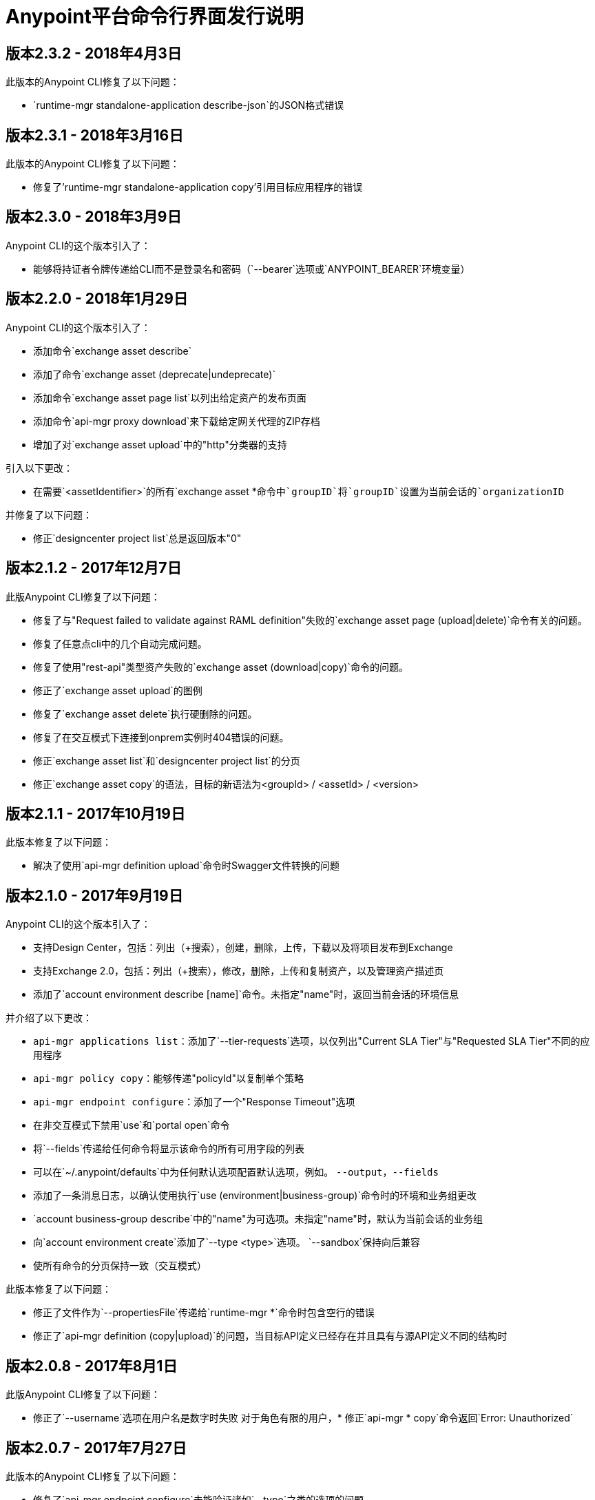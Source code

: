 =  Anypoint平台命令行界面发行说明
:keywords: cli, command line interface, command line, release notes, anypoint platform cli

== 版本2.3.2  -  2018年4月3日

此版本的Anypoint CLI修复了以下问题：

*  `runtime-mgr standalone-application describe-json`的JSON格式错误


== 版本2.3.1  -  2018年3月16日

此版本的Anypoint CLI修复了以下问题：

* 修复了'runtime-mgr standalone-application copy'引用目标应用程序的错误


== 版本2.3.0  -  2018年3月9日

Anypoint CLI的这个版本引入了：

* 能够将持证者令牌传递给CLI而不是登录名和密码（`--bearer`选项或`ANYPOINT_BEARER`环境变量）


== 版本2.2.0  -  2018年1月29日

Anypoint CLI的这个版本引入了：

* 添加命令`exchange asset describe`
* 添加了命令`exchange asset (deprecate|undeprecate)`
* 添加命令`exchange asset page list`以列出给定资产的发布页面
* 添加命令`api-mgr proxy download`来下载给定网关代理的ZIP存档
* 增加了对`exchange asset upload`中的"http"分类器的支持

引入以下更改：

* 在需要`<assetIdentifier>`的所有`exchange asset *`命令中`groupID`将`groupID`设置为当前会话的`organizationID`

并修复了以下问题：

* 修正`designcenter project list`总是返回版本"0"


== 版本2.1.2  -  2017年12月7日

此版Anypoint CLI修复了以下问题：

* 修复了与"Request failed to validate against RAML definition"失败的`exchange asset page (upload|delete)`命令有关的问题。
* 修复了任意点cli中的几个自动完成问题。
* 修复了使用"rest-api"类型资产失败的`exchange asset (download|copy)`命令的问题。
* 修正了`exchange asset upload`的图例
* 修复了`exchange asset delete`执行硬删除的问题。
* 修复了在交互模式下连接到onprem实例时404错误的问题。
* 修正`exchange asset list`和`designcenter project list`的分页
* 修正`exchange asset copy`的语法，目标的新语法为<groupId> / <assetId> / <version>


== 版本2.1.1  -  2017年10月19日

此版本修复了以下问题：

* 解决了使用`api-mgr definition upload`命令时Swagger文件转换的问题


== 版本2.1.0  -  2017年9月19日

Anypoint CLI的这个版本引入了：

* 支持Design Center，包括：列出（+搜索），创建，删除，上传，下载以及将项目发布到Exchange
* 支持Exchange 2.0，包括：列出（+搜索），修改，删除，上传和复制资产，以及管理资产描述页
* 添加了`account environment describe [name]`命令。未指定"name"时，返回当前会话的环境信息

并介绍了以下更改：

*  `api-mgr applications list`：添加了`--tier-requests`选项，以仅列出"Current SLA Tier"与"Requested SLA Tier"不同的应用程序
*  `api-mgr policy copy`：能够传递"policyId"以复制单个策略
*  `api-mgr endpoint configure`：添加了一个"Response Timeout"选项
* 在非交互模式下禁用`use`和`portal open`命令
* 将`--fields`传递给任何命令将显示该命令的所有可用字段的列表
* 可以在`~/.anypoint/defaults`中为任何默认选项配置默认选项，例如。 `--output`，`--fields`
* 添加了一条消息日志，以确认使用执行`use (environment|business-group)`命令时的环境和业务组更改
*  `account business-group describe`中的"name"为可选项。未指定"name"时，默认为当前会话的业务组
* 向`account environment create`添加了`--type <type>`选项。 `--sandbox`保持向后兼容
* 使所有命令的分页保持一致（交互模式）

此版本修复了以下问题：

* 修正了文件作为`--propertiesFile`传递给`runtime-mgr *`命令时包含空行的错误
* 修正了`api-mgr definition (copy|upload)`的问题，当目标API定义已经存在并且具有与源API定义不同的结构时


== 版本2.0.8  -  2017年8月1日

此版Anypoint CLI修复了以下问题：

* 修正了`--username`选项在用户名是数字时失败
对于角色有限的用户，* 修正`api-mgr * copy`命令返回`Error: Unauthorized`


== 版本2.0.7  -  2017年7月27日

此版本的Anypoint CLI修复了以下问题：

* 修复了`api-mgr endpoint configure`未能验证诸如`--type`之类的选项的问题


== 版本2.0.6  -  2017年7月12日

此版本的Anypoint CLI修复了以下问题：

* 修复了针对使用应用程序名称的`runtime-mgr standalone-application`命令针对Anypoint On Premises版本1.5及以下版本的问题


== 版本2.0.5  -  2017年7月6日

此版Anypoint CLI修复了以下问题：

* 增加了将应用程序名称传递给`runtime-mgr standalone-application (describe|describe-json|modify|delete|stop|restart|start|artifact)`命令的功能
* 增加了将目标名称传递给`runtime-mgr standalone-application (deploy|copy)`命令的功能
* 修正应用程序已存在时`runtime-mgr standalone-application deploy`失败。如果应用程序存在，现在将重新部署该应用程序。


== 版本2.0.4  -  2017年6月15日

此版Anypoint CLI修复了以下问题：

* 向`cloudhub load-balancer create`添加了选项`--dynamic-ips`，以强制新的负载均衡器使用动态IP而不是静态IP
* 添加了`cloudhub load-balancer dynamic-ips (enable|disable)`命令来打开/关闭现有负载均衡器的该选项


== 版本2.0.3  -  2017年6月8日

此版Anypoint CLI修复了以下问题：

* 如果sslEndpoint没有publicKeySAN，则`cloudhub load-balancer describe`无法显示LB信息
* 修正了`anypoint-cli api-mgr definition copy`不会复制Windows上的文件夹中的RAML文件
* 修正`api-mgr definition copy`在源API中不存在的目标API中创建一个新文件"api.raml"。
* 修正`api-mgr portal copy`不保留门户页面的顺序


== 版本2.0.2  -  2017年5月17日

此版Anypoint CLI修复了以下问题：

* 修正了`api-mgr definition download`在尝试下载到空文件夹时引发多个错误的情况。
* 修正了`api-mgr definition upload`错误地创建了嵌套文件夹。例如。用户/员工变成用户/用户/员工。
* 修复了根文件夹中的`api-mgr definition copy`个别文件无法正确复制。
* 修正源`api-mgr definition copy`包含嵌套目录（> = 2级别）时，内容无法正确复制。
{2} {2}修正了{2}执行后的`api-mgr definition copy`和`* upload`，复制失败并显示“您的组织中已存在此名称”消息。


== 版本2.0.1  -  2017年5月16日

此版本的Anypoint CLI修复了以下问题：

* 修正`--property`传递时`runtime-mgr cloudhub-application deploy`无法正常工作


== 版本2.0.0  -  2017年4月28日

Anypoint CLI的这个版本引入了：

* 能够跨组织（和`runtime-mgr`的环境）复制信息。
* 能够将应用程序部署到具有运行时管理器的混合服务器和PCF。

它还修复了以下问题：

* 修复了一个命令的参数被引号括起来并包含空格的问题。
* 修正源定义包含文件夹时`api-mgr definition copy`的问题。
* 修复了`api-mgr definition copy`不复制笔记本的问题。

并介绍了以下更改：

*  `cloudhub applications`命令已重命名。
*  `copy`命令的语法已更改。

有关更多详细信息，请参阅 link:/runtime-manager/anypoint-platform-cli[Anypoint Platform CLI文档]。


== 版本1.1.4  -  2017年3月15日

此版Anypoint CLI修复了以下问题：

{/ 0}} `runtime-mgr application download-logs`在Windows / Linux上无法正常工作。
*  `--fields <field_list>`选项会返回误导性警告。


== 版本1.1.3  -  2017年2月25日

此版Anypoint CLI修复了以下问题：

*  `runtime-mgr application restart`在非交互模式下引发错误。
* 一些参数不应转换为整数。

有关更多详细信息，请参阅 link:/runtime-manager/anypoint-platform-cli[Anypoint Platform CLI文档]。


== 版本1.1.2  -  2017年1月10日

Anypoint Platform CLI的这个版本引入了 link:/runtime-manager/anypoint-platform-cli#list-of-commands[支持API管理器命令]和许多API生命周期/推广方案。

它还引入了新功能，例如：

* 支持API Manager，包括管理API，策略，定义，门户，客户端应用程序等。
* 将API定义，门户和策略从一个API复制到另一个，以便于推广
* 更好地控制CLI输出：
** 能够以纯文本，JSON或表格格式化输出。
** 能够指定您希望输出显示的字段。
* 改进安全性
// **根据您在Anypoint Platform上的配置，当前会话过期后，您的交互模式会话将要求续订凭证。
* 支持Anypoint平台私有云版

有关更多详细信息，请参阅 link:/runtime-manager/anypoint-platform-cli[Anypoint Platform CLI文档]。
